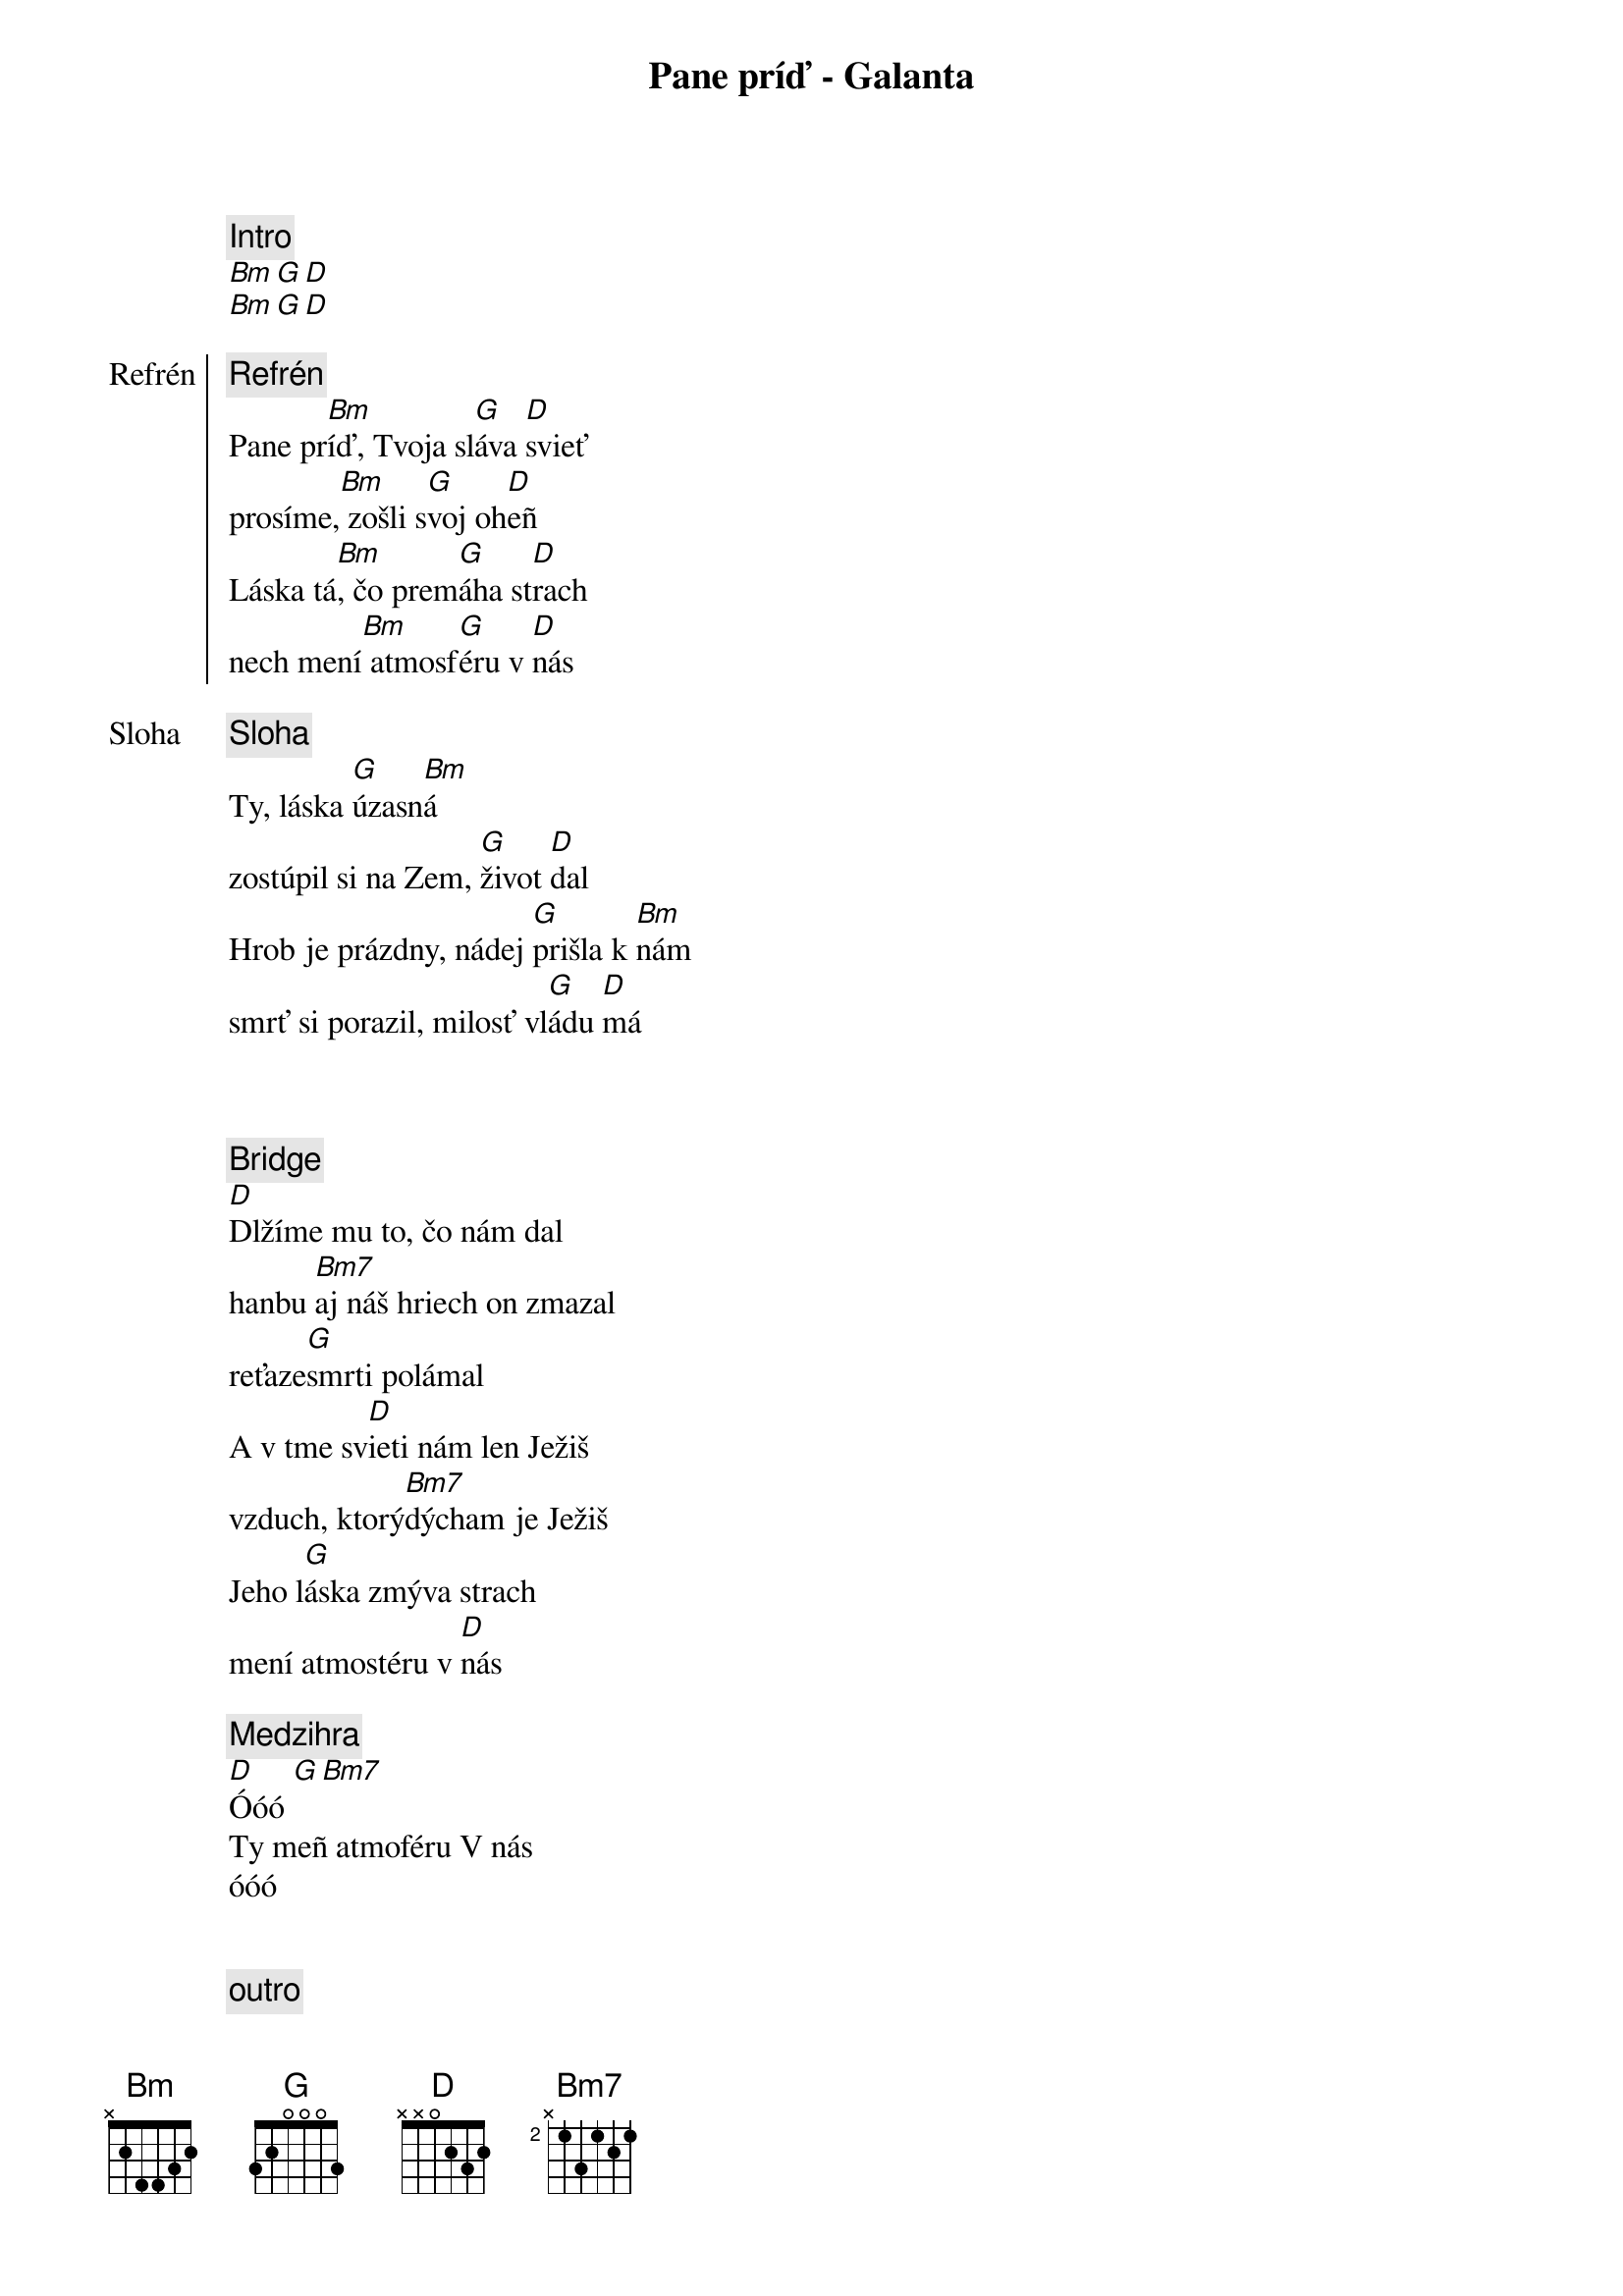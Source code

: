 {title: Pane príď - Galanta}
{comment: Intro}
[Bm][G][D]
[Bm][G][D]

{start_of_chorus: Refrén}
{comment: Refrén}
Pane pr[Bm]íď, Tvoja sl[G]áva [D]svieť
prosíme,[Bm] zošli s[G]voj oh[D]eñ
Láska tá[Bm], čo prem[G]áha st[D]rach
nech mení[Bm] atmosf[G]éru v [D]nás
{end_of_chorus}

{start_of_verse: Sloha}
{comment: Sloha}
Ty, láska [G]úzasn[Bm]á
zostúpil si na Zem, [G]život [D]dal
Hrob je prázdny, nádej [G]prišla k [Bm]nám
smrť si porazil, milosť vl[G]ádu [D]má
{end_of_verse}

{soh}Refrén 1x{eoh}

{soh}Sloha 1x{eoh}

{start_of_bridge}
{comment: Bridge}
[D]Dlžíme mu to, čo nám dal
hanbu [Bm7]aj náš hriech on zmazal
reťaze[G]smrti polámal
A v tme sv[D]ieti nám len Ježiš
vzduch, ktorý[Bm7]dýcham je Ježiš
Jeho l[G]áska zmýva strach
mení atmostéru v [D]nás
{end_of_bridge}

{comment: Medzihra}
[D]Óóó [G][Bm7]
Ty meñ atmoféru V nás
óóó

{soh}Refrén 2x{eoh}

{comment: outro}
[D]Óóó